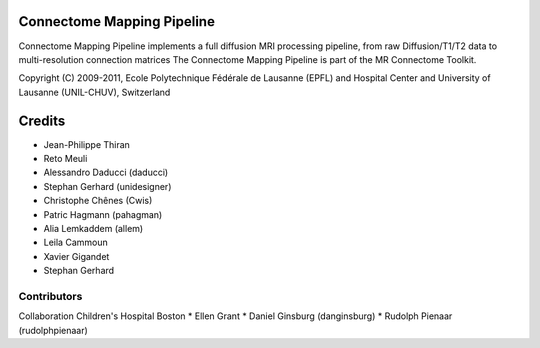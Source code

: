 ===========================
Connectome Mapping Pipeline
===========================

Connectome Mapping Pipeline implements a full diffusion MRI processing pipeline,
from raw Diffusion/T1/T2 data to multi-resolution connection matrices
The Connectome Mapping Pipeline is part of the MR Connectome Toolkit. 

Copyright (C) 2009-2011, Ecole Polytechnique Fédérale de Lausanne (EPFL) and
Hospital Center and University of Lausanne (UNIL-CHUV), Switzerland

=======
Credits
=======

* Jean-Philippe Thiran
* Reto Meuli
* Alessandro Daducci (daducci)
* Stephan Gerhard (unidesigner)
* Christophe Chênes (Cwis)
* Patric Hagmann (pahagman)
* Alia Lemkaddem (allem)
* Leila Cammoun
* Xavier Gigandet
* Stephan Gerhard

------------
Contributors
------------

Collaboration Children's Hospital Boston
* Ellen Grant
* Daniel Ginsburg (danginsburg)
* Rudolph Pienaar (rudolphpienaar)
